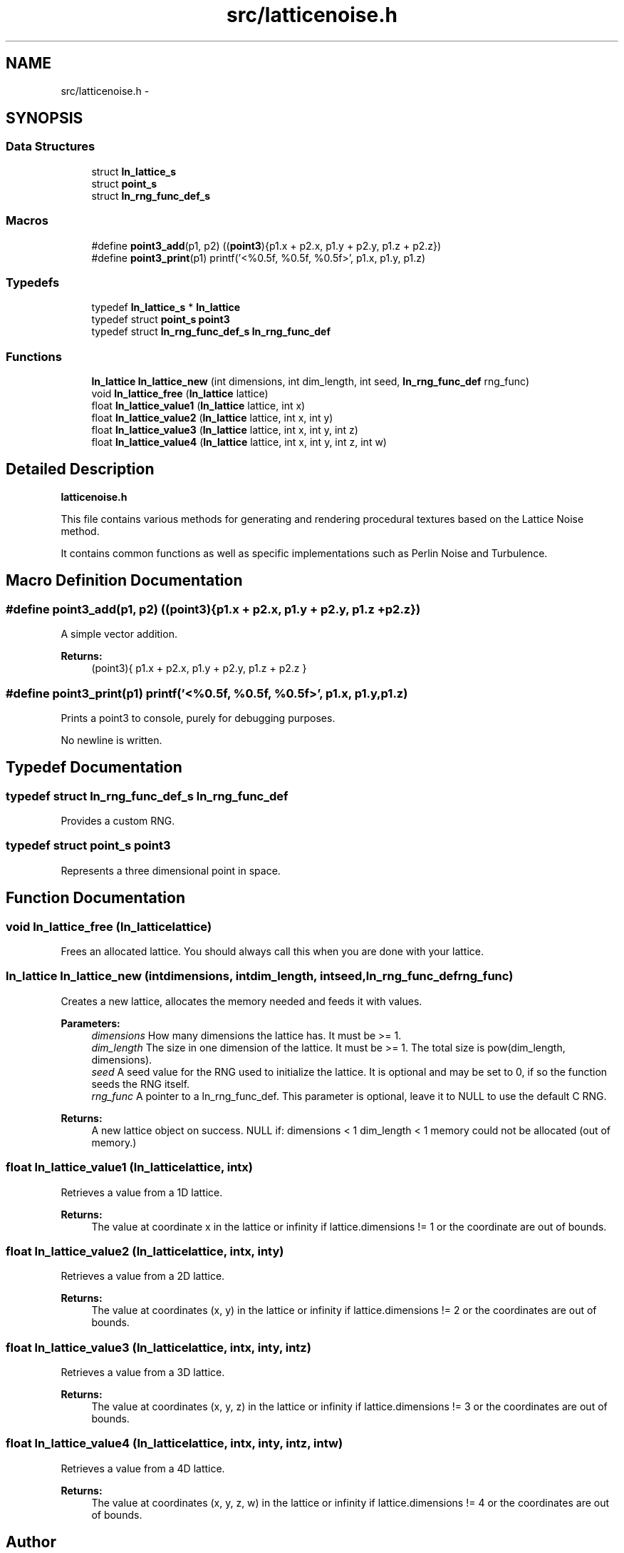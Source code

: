 .TH "src/latticenoise.h" 3 "Wed Jan 16 2013" "latticenoise" \" -*- nroff -*-
.ad l
.nh
.SH NAME
src/latticenoise.h \- 
.SH SYNOPSIS
.br
.PP
.SS "Data Structures"

.in +1c
.ti -1c
.RI "struct \fBln_lattice_s\fP"
.br
.ti -1c
.RI "struct \fBpoint_s\fP"
.br
.ti -1c
.RI "struct \fBln_rng_func_def_s\fP"
.br
.in -1c
.SS "Macros"

.in +1c
.ti -1c
.RI "#define \fBpoint3_add\fP(p1, p2)   ((\fBpoint3\fP){p1\&.x + p2\&.x, p1\&.y + p2\&.y, p1\&.z + p2\&.z})"
.br
.ti -1c
.RI "#define \fBpoint3_print\fP(p1)   printf('<%0\&.5f, %0\&.5f, %0\&.5f>', p1\&.x, p1\&.y, p1\&.z)"
.br
.in -1c
.SS "Typedefs"

.in +1c
.ti -1c
.RI "typedef \fBln_lattice_s\fP * \fBln_lattice\fP"
.br
.ti -1c
.RI "typedef struct \fBpoint_s\fP \fBpoint3\fP"
.br
.ti -1c
.RI "typedef struct \fBln_rng_func_def_s\fP \fBln_rng_func_def\fP"
.br
.in -1c
.SS "Functions"

.in +1c
.ti -1c
.RI "\fBln_lattice\fP \fBln_lattice_new\fP (int dimensions, int dim_length, int seed, \fBln_rng_func_def\fP rng_func)"
.br
.ti -1c
.RI "void \fBln_lattice_free\fP (\fBln_lattice\fP lattice)"
.br
.ti -1c
.RI "float \fBln_lattice_value1\fP (\fBln_lattice\fP lattice, int x)"
.br
.ti -1c
.RI "float \fBln_lattice_value2\fP (\fBln_lattice\fP lattice, int x, int y)"
.br
.ti -1c
.RI "float \fBln_lattice_value3\fP (\fBln_lattice\fP lattice, int x, int y, int z)"
.br
.ti -1c
.RI "float \fBln_lattice_value4\fP (\fBln_lattice\fP lattice, int x, int y, int z, int w)"
.br
.in -1c
.SH "Detailed Description"
.PP 
\fBlatticenoise\&.h\fP
.PP
This file contains various methods for generating and rendering procedural textures based on the Lattice Noise method\&.
.PP
It contains common functions as well as specific implementations such as Perlin Noise and Turbulence\&. 
.SH "Macro Definition Documentation"
.PP 
.SS "#define point3_add(p1, p2)   ((\fBpoint3\fP){p1\&.x + p2\&.x, p1\&.y + p2\&.y, p1\&.z + p2\&.z})"
A simple vector addition\&.
.PP
\fBReturns:\fP
.RS 4
(point3){ p1\&.x + p2\&.x, p1\&.y + p2\&.y, p1\&.z + p2\&.z } 
.RE
.PP

.SS "#define point3_print(p1)   printf('<%0\&.5f, %0\&.5f, %0\&.5f>', p1\&.x, p1\&.y, p1\&.z)"
Prints a point3 to console, purely for debugging purposes\&.
.PP
No newline is written\&. 
.SH "Typedef Documentation"
.PP 
.SS "typedef struct \fBln_rng_func_def_s\fP  \fBln_rng_func_def\fP"
Provides a custom RNG\&. 
.SS "typedef struct \fBpoint_s\fP  \fBpoint3\fP"
Represents a three dimensional point in space\&. 
.SH "Function Documentation"
.PP 
.SS "void ln_lattice_free (\fBln_lattice\fPlattice)"
Frees an allocated lattice\&. You should always call this when you are done with your lattice\&. 
.SS "\fBln_lattice\fP ln_lattice_new (intdimensions, intdim_length, intseed, \fBln_rng_func_def\fPrng_func)"
Creates a new lattice, allocates the memory needed and feeds it with values\&.
.PP
\fBParameters:\fP
.RS 4
\fIdimensions\fP How many dimensions the lattice has\&. It must be >= 1\&. 
.br
\fIdim_length\fP The size in one dimension of the lattice\&. It must be >= 1\&. The total size is pow(dim_length, dimensions)\&. 
.br
\fIseed\fP A seed value for the RNG used to initialize the lattice\&. It is optional and may be set to 0, if so the function seeds the RNG itself\&. 
.br
\fIrng_func\fP A pointer to a ln_rng_func_def\&. This parameter is optional, leave it to NULL to use the default C RNG\&.
.RE
.PP
\fBReturns:\fP
.RS 4
A new lattice object on success\&. NULL if: dimensions < 1 dim_length < 1 memory could not be allocated (out of memory\&.) 
.RE
.PP

.SS "float ln_lattice_value1 (\fBln_lattice\fPlattice, intx)"
Retrieves a value from a 1D lattice\&.
.PP
\fBReturns:\fP
.RS 4
The value at coordinate x in the lattice or infinity if lattice\&.dimensions != 1 or the coordinate are out of bounds\&. 
.RE
.PP

.SS "float ln_lattice_value2 (\fBln_lattice\fPlattice, intx, inty)"
Retrieves a value from a 2D lattice\&.
.PP
\fBReturns:\fP
.RS 4
The value at coordinates (x, y) in the lattice or infinity if lattice\&.dimensions != 2 or the coordinates are out of bounds\&. 
.RE
.PP

.SS "float ln_lattice_value3 (\fBln_lattice\fPlattice, intx, inty, intz)"
Retrieves a value from a 3D lattice\&.
.PP
\fBReturns:\fP
.RS 4
The value at coordinates (x, y, z) in the lattice or infinity if lattice\&.dimensions != 3 or the coordinates are out of bounds\&. 
.RE
.PP

.SS "float ln_lattice_value4 (\fBln_lattice\fPlattice, intx, inty, intz, intw)"
Retrieves a value from a 4D lattice\&.
.PP
\fBReturns:\fP
.RS 4
The value at coordinates (x, y, z, w) in the lattice or infinity if lattice\&.dimensions != 4 or the coordinates are out of bounds\&. 
.RE
.PP

.SH "Author"
.PP 
Generated automatically by Doxygen for latticenoise from the source code\&.
